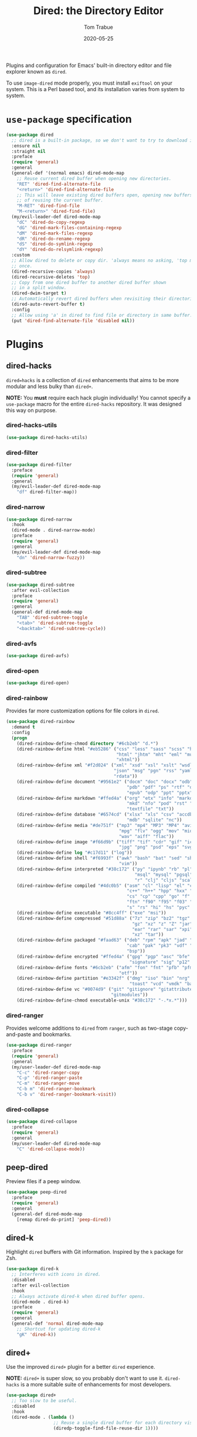 #+TITLE:  Dired: the Directory Editor
#+AUTHOR: Tom Trabue
#+EMAIL:  tom.trabue@gmail.com
#+DATE:   2020-05-25
#+STARTUP: fold

Plugins and configuration for Emacs' built-in directory editor and file
explorer known as =dired=.

To use =image-dired= mode properly, you must install =exiftool= on your system.
This is a Perl based tool, and its installation varies from system to system.

* =use-package= specification
#+begin_src emacs-lisp
  (use-package dired
    ;; dired is a built-in package, so we don't want to try to download it.
    :ensure nil
    :straight nil
    :preface
    (require 'general)
    :general
    (general-def '(normal emacs) dired-mode-map
      ;; Reuse current dired buffer when opening new directories.
      "RET" 'dired-find-alternate-file
      "<return>" 'dired-find-alternate-file
      ;; This will leave existing dired buffers open, opening new buffers instead
      ;; of reusing the current buffer.
      "M-RET" 'dired-find-file
      "M-<return>" 'dired-find-file)
    (my/evil-leader-def dired-mode-map
      "dC" 'dired-do-copy-regexp
      "dG" 'dired-mark-files-containing-regexp
      "dM" 'dired-mark-files-regexp
      "dR" 'dired-do-rename-regexp
      "dS" 'dired-do-symlink-regexp
      "dY" 'dired-do-relsymlink-regexp)
    :custom
    ;; Allow dired to delete or copy dir. 'always means no asking, 'top means ask
    ;; once.
    (dired-recursive-copies 'always)
    (dired-recursive-deletes 'top)
    ;; Copy from one dired buffer to another dired buffer shown
    ;; in a split window.
    (dired-dwim-target t)
    ;; Automatically revert dired buffers when revisiting their directories.
    (dired-auto-revert-buffer t)
    :config
    ;; Allow using 'a' in dired to find file or directory in same buffer.
    (put 'dired-find-alternate-file 'disabled nil))
#+end_src

* Plugins
** dired-hacks
=dired=hacks= is a collection of =dired= enhancements that aims to be more
modular and less bulky than =dired+=.

*NOTE:* You *must* require each hack plugin individually! You cannot specify
a =use-package= macro for the entire =dired-hacks= repository. It was designed
this way on purpose.

*** dired-hacks-utils
#+begin_src emacs-lisp
  (use-package dired-hacks-utils)
#+end_src

*** dired-filter
#+begin_src emacs-lisp
  (use-package dired-filter
    :preface
    (require 'general)
    :general
    (my/evil-leader-def dired-mode-map
      "df" dired-filter-map))
#+end_src

*** dired-narrow
#+begin_src emacs-lisp
  (use-package dired-narrow
    :hook
    (dired-mode . dired-narrow-mode)
    :preface
    (require 'general)
    :general
    (my/evil-leader-def dired-mode-map
      "dn" 'dired-narrow-fuzzy))
#+end_src

*** dired-subtree
#+begin_src emacs-lisp
  (use-package dired-subtree
    :after evil-collection
    :preface
    (require 'general)
    :general
    (general-def dired-mode-map
      "TAB" 'dired-subtree-toggle
      "<tab>" 'dired-subtree-toggle
      "<backtab>" 'dired-subtree-cycle))
#+end_src

*** dired-avfs
#+begin_src emacs-lisp
  (use-package dired-avfs)
#+end_src

*** dired-open
#+begin_src emacs-lisp
  (use-package dired-open)
#+end_src

*** dired-rainbow
Provides far more customization options for file colors in =dired=.

#+begin_src emacs-lisp
  (use-package dired-rainbow
    :demand t
    :config
    (progn
      (dired-rainbow-define-chmod directory "#6cb2eb" "d.*")
      (dired-rainbow-define html "#eb5286" ("css" "less" "sass" "scss" "htm"
                                            "html" "jhtm" "mht" "eml" "mustache"
                                            "xhtml"))
      (dired-rainbow-define xml "#f2d024" ("xml" "xsd" "xsl" "xslt" "wsdl" "bib"
                                           "json" "msg" "pgn" "rss" "yaml" "yml"
                                           "rdata"))
      (dired-rainbow-define document "#9561e2" ("docm" "doc" "docx" "odb" "odt"
                                                "pdb" "pdf" "ps" "rtf" "djvu"
                                                "epub" "odp" "ppt" "pptx"))
      (dired-rainbow-define markdown "#ffed4a" ("org" "etx" "info" "markdown" "md"
                                                "mkd" "nfo" "pod" "rst" "tex"
                                                "textfile" "txt"))
      (dired-rainbow-define database "#6574cd" ("xlsx" "xls" "csv" "accdb" "db"
                                                "mdb" "sqlite" "nc"))
      (dired-rainbow-define media "#de751f" ("mp3" "mp4" "MP3" "MP4" "avi" "mpeg"
                                             "mpg" "flv" "ogg" "mov" "mid" "midi"
                                             "wav" "aiff" "flac"))
      (dired-rainbow-define image "#f66d9b" ("tiff" "tif" "cdr" "gif" "ico" "jpeg"
                                             "jpg" "png" "psd" "eps" "svg"))
      (dired-rainbow-define log "#c17d11" ("log"))
      (dired-rainbow-define shell "#f6993f" ("awk" "bash" "bat" "sed" "sh" "zsh"
                                             "vim"))
      (dired-rainbow-define interpreted "#38c172" ("py" "ipynb" "rb" "pl" "t"
                                                   "msql" "mysql" "pgsql" "sql"
                                                   "r" "clj" "cljs" "scala" "js"))
      (dired-rainbow-define compiled "#4dc0b5" ("asm" "cl" "lisp" "el" "c" "h"
                                                "c++" "h++" "hpp" "hxx" "m" "cc"
                                                "cs" "cp" "cpp" "go" "f" "for"
                                                "ftn" "f90" "f95" "f03" "f08"
                                                "s" "rs" "hi" "hs" "pyc" ".java"))
      (dired-rainbow-define executable "#8cc4ff" ("exe" "msi"))
      (dired-rainbow-define compressed "#51d88a" ("7z" "zip" "bz2" "tgz" "txz"
                                                  "gz" "xz" "z" "Z" "jar" "war"
                                                  "ear" "rar" "sar" "xpi" "apk"
                                                  "xz" "tar"))
      (dired-rainbow-define packaged "#faad63" ("deb" "rpm" "apk" "jad" "jar"
                                                "cab" "pak" "pk3" "vdf" "vpk"
                                                "bsp"))
      (dired-rainbow-define encrypted "#ffed4a" ("gpg" "pgp" "asc" "bfe" "enc"
                                                 "signature" "sig" "p12" "pem"))
      (dired-rainbow-define fonts "#6cb2eb" ("afm" "fon" "fnt" "pfb" "pfm" "ttf"
                                             "otf"))
      (dired-rainbow-define partition "#e3342f" ("dmg" "iso" "bin" "nrg" "qcow"
                                                 "toast" "vcd" "vmdk" "bak"))
      (dired-rainbow-define vc "#0074d9" ("git" "gitignore" "gitattributes"
                                          "gitmodules"))
      (dired-rainbow-define-chmod executable-unix "#38c172" "-.*x.*")))
#+end_src

*** dired-ranger
Provides welcome additions to =dired= from =ranger=, such as two-stage
copy-and-paste and bookmarks.

#+begin_src emacs-lisp
  (use-package dired-ranger
    :preface
    (require 'general)
    :general
    (my/user-leader-def dired-mode-map
      "C-c" 'dired-ranger-copy
      "C-p" 'dired-ranger-paste
      "C-m" 'dired-ranger-move
      "C-b m" 'dired-ranger-bookmark
      "C-b v" 'dired-ranger-bookmark-visit))
#+end_src

*** dired-collapse
#+begin_src emacs-lisp
  (use-package dired-collapse
    :preface
    (require 'general)
    :general
    (my/user-leader-def dired-mode-map
      "C" 'dired-collapse-mode))
#+end_src

** peep-dired
Preview files if a peep window.

#+begin_src emacs-lisp
  (use-package peep-dired
    :preface
    (require 'general)
    :general
    (general-def dired-mode-map
      [remap dired-do-print] 'peep-dired))
#+end_src

** dired-k
Highlight =dired= buffers with Git information. Inspired by the =k= package
for Zsh.

#+begin_src emacs-lisp
  (use-package dired-k
    ;; Interferes with icons in dired.
    :disabled
    :after evil-collection
    :hook
    ;; Always activate dired-k when dired buffer opens.
    (dired-mode . dired-k)
    :preface
    (require 'general)
    :general
    (general-def 'normal dired-mode-map
      ;; Shortcut for updating dired-k
      "gK" 'dired-k))
#+end_src

** dired+
Use the improved =dired+= plugin for a better =dired= experience.

*NOTE:* =dired+= is super slow, so you probably don't want to use
it. =dired-hacks= is a more suitable suite of enhancements for most
developers.

#+begin_src emacs-lisp
  (use-package dired+
    ;; Too slow to be useful.
    :disabled
    :hook
    (dired-mode . (lambda ()
                    ;; Reuse a single dired buffer for each directory visited.
                    (diredp-toggle-find-file-reuse-dir 1))))
#+end_src
